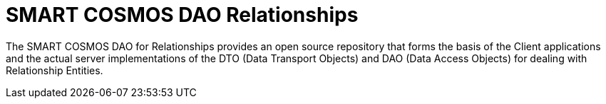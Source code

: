 = SMART COSMOS DAO Relationships

The SMART COSMOS DAO for Relationships provides an open source repository that forms the basis of the Client applications and the actual server implementations of the DTO (Data Transport Objects) and DAO (Data Access Objects) for dealing with Relationship Entities.
